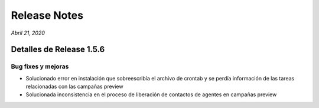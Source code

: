 Release Notes
*************

*Abril 21, 2020*

Detalles de Release 1.5.6
=========================

Bug fixes y mejoras
--------------------------
- Solucionado error en instalación que sobreescribía el archivo de crontab y se perdía información de las tareas relacionadas con las campañas preview
- Solucionada inconsistencia en el proceso de liberación de contactos de agentes en campañas preview
